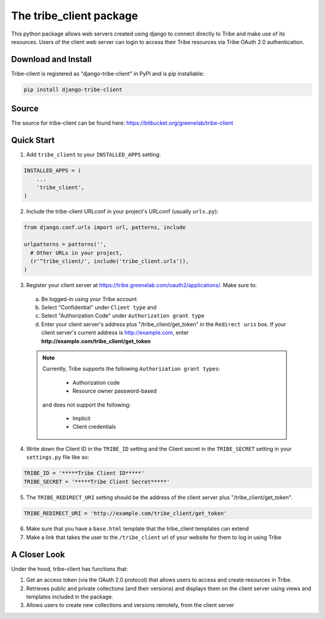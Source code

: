 The tribe_client package
=================================

This python package allows web servers created using django to connect directly to Tribe and make use of its resources. Users of the client web server can login to access their Tribe resources via Tribe OAuth 2.0 authentication.

Download and Install
---------------------
Tribe-client is registered as "django-tribe-client" in PyPI and is pip installable:

.. code-block:: shell

	pip install django-tribe-client


Source
---------------------

The source for tribe-client can be found here: https://bitbucket.org/greenelab/tribe-client


Quick Start
---------------------


1. Add ``tribe_client`` to your ``INSTALLED_APPS`` setting:

.. code-block:: python

    INSTALLED_APPS = (
        ...
        'tribe_client',
    )


2. Include the tribe-client URLconf in your project's URLconf (usually ``urls.py``):

.. code-block:: python

    from django.conf.urls import url, patterns, include

    urlpatterns = patterns('',
      # Other URLs in your project,
      (r'^tribe_client/', include('tribe_client.urls')),
    )


3. Register your client server at https://tribe.greenelab.com/oauth2/applications/. Make sure to:

  a. Be logged-in using your Tribe account
  b. Select "Confidential" under ``Client type`` and
  c. Select "Authorization Code" under ``Authorization grant type``
  d. Enter your client server's address plus "/tribe_client/get_token" in the ``Redirect uris`` box. If your client server's current address is http://example.com, enter **http://example.com/tribe_client/get_token**

  .. note:: Currently, Tribe supports the following ``Authorization grant types``:

      * Authorization code
      * Resource owner password-based

    and does not support the following:

      * Implicit
      * Client credentials


4. Write down the Client ID in the ``TRIBE_ID`` setting and the Client secret in the ``TRIBE_SECRET`` setting in your ``settings.py`` file like so:

.. code-block:: python

    TRIBE_ID = '*****Tribe Client ID*****'
    TRIBE_SECRET = '*****Tribe Client Secret*****'


5. The ``TRIBE_REDIRECT_URI`` setting should be the address of the client server plus "/tribe_client/get_token".

.. code-block:: python

    TRIBE_REDIRECT_URI = 'http://example.com/tribe_client/get_token'


6. Make sure that you have a ``base.html`` template that the tribe_client templates can extend


7. Make a link that takes the user to the ``/tribe_client`` url of your website for them to log in using Tribe


A Closer Look
-----------------------------

Under the hood, tribe-client has functions that:

1) Get an access token (via the OAuth 2.0 protocol) that allows users to access and create resources in Tribe.

2) Retrieves public and private collections (and their versions) and displays them on the client server using views and templates included in the package.

3) Allows users to create new collections and versions remotely, from the client server